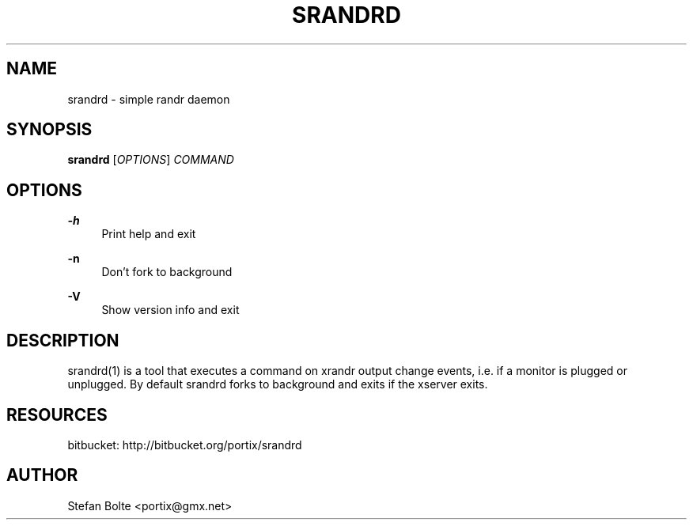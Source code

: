 '\" t
.\"     Title: srandrd
.\"    Author: [see the "AUTHOR" section]
.\" Generator: DocBook XSL Stylesheets v1.76.1 <http://docbook.sf.net/>
.\"      Date: 06/14/2012
.\"    Manual: \ \&
.\"    Source: \ \&
.\"  Language: English
.\"
.TH "SRANDRD" "1" "06/14/2012" "\ \&" "\ \&"
.\" -----------------------------------------------------------------
.\" * Define some portability stuff
.\" -----------------------------------------------------------------
.\" ~~~~~~~~~~~~~~~~~~~~~~~~~~~~~~~~~~~~~~~~~~~~~~~~~~~~~~~~~~~~~~~~~
.\" http://bugs.debian.org/507673
.\" http://lists.gnu.org/archive/html/groff/2009-02/msg00013.html
.\" ~~~~~~~~~~~~~~~~~~~~~~~~~~~~~~~~~~~~~~~~~~~~~~~~~~~~~~~~~~~~~~~~~
.ie \n(.g .ds Aq \(aq
.el       .ds Aq '
.\" -----------------------------------------------------------------
.\" * set default formatting
.\" -----------------------------------------------------------------
.\" disable hyphenation
.nh
.\" disable justification (adjust text to left margin only)
.ad l
.\" -----------------------------------------------------------------
.\" * MAIN CONTENT STARTS HERE *
.\" -----------------------------------------------------------------
.SH "NAME"
srandrd \- simple randr daemon
.SH "SYNOPSIS"
.sp
\fBsrandrd\fR [\fIOPTIONS\fR] \fICOMMAND\fR
.SH "OPTIONS"
.PP
\fB\-h\fR
.RS 4
Print help and exit
.RE
.PP
\fB\-n\fR
.RS 4
Don\(cqt fork to background
.RE
.PP
\fB\-V\fR
.RS 4
Show version info and exit
.RE
.SH "DESCRIPTION"
.sp
srandrd(1) is a tool that executes a command on xrandr output change events, i\&.e\&. if a monitor is plugged or unplugged\&. By default srandrd forks to background and exits if the xserver exits\&.
.SH "RESOURCES"
.sp
bitbucket: http://bitbucket\&.org/portix/srandrd
.SH "AUTHOR"
.sp
Stefan Bolte <portix@gmx\&.net>
